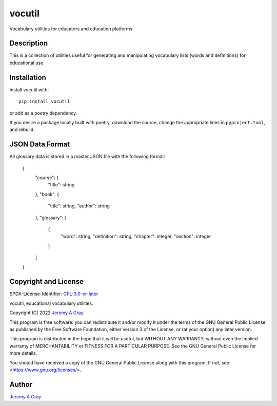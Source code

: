 vocutil
=======

Vocabulary utilities for educators and education platforms.

..
   .. image:: https://badge.fury.io/py/vocutil.svg
      :target: https://badge.fury.io/py/vocutil
      :alt: PyPI Version
   .. image:: https://readthedocs.org/projects/vocutil/badge/?version=latest
      :target: https://vocutil.readthedocs.io/en/latest/?badge=latest
      :alt: Documentation Status

Description
-----------

This is a collection of utilities useful for generating and
manipulating vocabulary lists (words and definitions) for educational
use.

Installation
------------

Install vocutil with::

  pip install vocutil

or add as a poetry dependency.

If you desire a package locally built with poetry, download the
source, change the appropriate lines in ``pyproject.toml``, and
rebuild.

JSON Data Format
----------------

All glossary data is stored in a master JSON file with the following format:

  {
    "course": {
      "title": string
    },
    "book": {
      "title": string,
      "author": string
    },
    "glossary": [
      {
        "word": string,
        "definition": string,
        "chapter": integer,
        "section": integer
      }
    ]
  }

Copyright and License
---------------------

SPDX-License-Identifier: `GPL-3.0-or-later <https://spdx.org/licenses/GPL-3.0-or-later.html>`_

vocutil, educational vocabulary utilities.

Copyright (C) 2022 `Jeremy A Gray <gray@flyquackswim.com>`_.

This program is free software: you can redistribute it and/or modify
it under the terms of the GNU General Public License as published by
the Free Software Foundation, either version 3 of the License, or (at
your option) any later version.

This program is distributed in the hope that it will be useful, but
WITHOUT ANY WARRANTY; without even the implied warranty of
MERCHANTABILITY or FITNESS FOR A PARTICULAR PURPOSE.  See the GNU
General Public License for more details.

You should have received a copy of the GNU General Public License
along with this program.  If not, see <https://www.gnu.org/licenses/>.

Author
------

`Jeremy A Gray <gray@flyquackswim.com>`_
